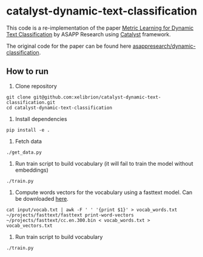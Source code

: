 * catalyst-dynamic-text-classification

This code is a re-implementation of the paper [[https://arxiv.org/abs/1911.01026][Metric Learning for Dynamic Text Classification]] by ASAPP Research using [[https://github.com/catalyst-team/catalyst][Catalyst]] framework. 

The original code for the paper can be found here [[https://github.com/asappresearch/dynamic-classification][asappresearch/dynamic-classification]].

** How to run
1. Clone repository
#+BEGIN_SRC shell
git clone git@github.com:xelibrion/catalyst-dynamic-text-classification.git
cd catalyst-dynamic-text-classification
#+END_SRC

2. Install dependencies
#+BEGIN_SRC shell
pip install -e .
#+END_SRC

3. Fetch data
#+BEGIN_SRC shell
./get_data.py
#+END_SRC

4. Run train script to build vocabulary (it will fail to train the model without embeddings)
#+BEGIN_SRC shell
./train.py
#+END_SRC

5. Compute words vectors for the vocabulary using a fasttext model. Can be downloaded [[https://fasttext.cc/docs/en/crawl-vectors.html][here]].
#+BEGIN_SRC shell
cat input/vocab.txt | awk -F ' ' '{print $1}' > vocab_words.txt
~/projects/fasttext/fasttext print-word-vectors  ~/projects/fasttext/cc.en.300.bin < vocab_words.txt > vocab_vectors.txt
#+END_SRC

6. Run train script to build vocabulary
#+BEGIN_SRC shell
./train.py
#+END_SRC
